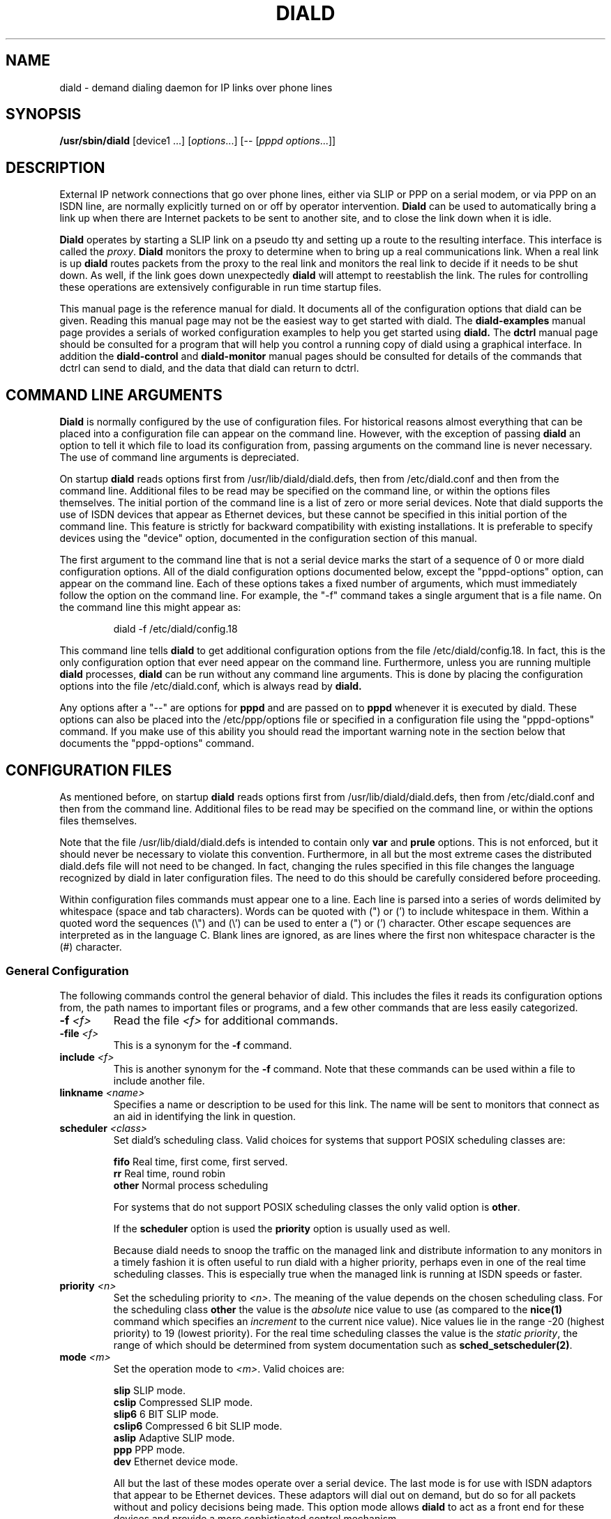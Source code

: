 .\" manual page [] for diald 0.15
.\" SH section heading
.\" SS subsection heading
.\" LP paragraph
.\" IP indented paragraph
.\" TP hanging label
.TH DIALD 8 "DIALD 0.16 - 1997.01.28"
.SH NAME
diald \- demand dialing daemon for IP links over phone lines
.SH SYNOPSIS
.B /usr/sbin/diald
[device1 ...] \fR[\fIoptions\fR...] [-- [\fIpppd options\fR...]]

.SH DESCRIPTION
.LP
External IP network connections that go over phone lines,
either via SLIP or PPP on a serial modem, or via PPP on an ISDN line,
are normally explicitly turned on or off by operator intervention.
.B Diald
can be used to automatically bring a link up when there are Internet packets
to be sent to another site, and to close the link down when it is idle.
.LP
.B Diald
operates by starting a SLIP link on a pseudo tty and setting up a route
to the resulting interface. This interface is called the \fIproxy\fR.
.B Diald
monitors the proxy to determine when to bring up a real communications
link. When a real link is up
.B diald
routes packets from the proxy to the real link and
monitors the real link to decide if it needs to be shut down.
As well, if the link goes down unexpectedly
.B diald
will attempt to reestablish the link.
The rules for controlling these operations are extensively configurable in
run time startup files.

This manual page is the reference manual for diald. It documents
all of the configuration options that diald can be given.
Reading this manual page may not be the easiest way to get
started with diald. The
.B diald-examples
manual page provides a serials of worked configuration examples
to help you get started
using
.B diald.
The
.B dctrl
manual page should be consulted for a program that will help you control
a running copy of diald using a graphical interface.
In addition the
.B diald-control
and
.B diald-monitor
manual pages should be consulted for details of the commands that
dctrl can send to diald, and the data that diald can return to dctrl.

.SH COMMAND LINE ARGUMENTS
.B Diald
is normally configured by the use of configuration files.
For historical reasons almost everything that can be placed into a
configuration file can appear on the command line. However, with the
exception of passing
.B diald
an option to tell it which file to load
its configuration from, passing arguments on the command line is
never necessary. The use of command line arguments is depreciated.

On startup
.B diald
reads options first from /usr/lib/diald/diald.defs,
then from /etc/diald.conf and then from the command line.
Additional files to be read may be specified on the command line,
or within the options files themselves.
The initial portion of the command line is a list
of zero or more serial devices. Note that diald supports the
use of ISDN devices that appear as Ethernet devices,
but these cannot be specified in this initial portion of
the command line. This feature is strictly for backward
compatibility with existing installations.
It is preferable to specify devices using the "device" option,
documented in the configuration section of this manual.

The first argument to the command line that is not a serial
device marks the start of a sequence of 0 or more diald
configuration options. All of the diald configuration options
documented below, except the "pppd-options" option,
can appear on the command line.
Each of these options takes a fixed number of arguments, which
must immediately follow the option on the command line.
For example, the "-f" command takes a single argument that is a file name.
On the command line this might appear as:
.IP
        diald -f /etc/diald/config.18
.LP
This command line tells
.B diald
to get additional configuration options from the file /etc/diald/config.18.
In fact, this is the only configuration option that ever need appear
on the command line. Furthermore, unless you are running multiple
.B diald
processes,
.B diald
can be run without any command line arguments.
This is done by placing the configuration options into the
file /etc/diald.conf, which is always read by
.B  diald.

Any options after a "--" are options for
.B pppd
and are passed on to
.B pppd
whenever it is executed by diald.
These options can also be placed into the /etc/ppp/options file
or specified in a configuration file using the "pppd-options" command.
If you make use of this ability you should read the important warning
note in the section below that documents the "pppd-options" command.

.SH CONFIGURATION FILES
As mentioned before, on startup
.B diald
reads options first from /usr/lib/diald/diald.defs,
then from /etc/diald.conf and then from the command line.
Additional files to be read may be specified on the command line,
or within the options files themselves.

Note that the file /usr/lib/diald/diald.defs is intended to
contain only
.B var
and
.B prule
options. This is not enforced, but it should never be necessary to
violate this convention. Furthermore, in all but the most extreme cases
the distributed diald.defs file will not need to be changed.
In fact, changing the rules specified in this file changes
the language recognized by diald in later configuration files.
The need to do this should be carefully considered before proceeding.

Within configuration files commands must appear one to a line.
Each line is parsed into a series of words delimited
by whitespace (space and tab characters).
Words can be quoted with (") or (') to include whitespace in them.
Within a quoted word the sequences (\\") and (\\') can be used
to enter a (") or (') character.
Other escape sequences are interpreted as in the language C.
Blank lines are ignored, as are lines where the first
non whitespace character is the (#) character.

.SS General Configuration
The following commands control the general behavior of diald.
This includes the files it reads its configuration options from,
the path names to important files or programs, and a few other
commands that are less easily categorized.

.TP
.B -f \fI<f>
Read the file \fI<f>\fR for additional commands.
.TP
.B -file \fI<f>
This is a synonym for the
.B -f
command.
.TP
.B include \fI<f>
This is another synonym for the
.B -f
command.
Note that these commands can be used within a file to
include another file.

.TP
.B linkname \fI<name>\fR
Specifies a name or description to be used for this link. The name
will be sent to monitors that connect as an aid in identifying the
link in question.

.TP
.B scheduler \fI<class>\fR
Set diald's scheduling class. Valid choices for systems that
support POSIX scheduling classes are:
.IP
\fBfifo\fR	Real time, first come, first served.
.br
\fBrr\fR	Real time, round robin
.br
\fBother\fR	Normal process scheduling
.br
.IP
For systems that do not support POSIX scheduling classes the
only valid option is \fBother\fR.
.IP
If the \fBscheduler\fR option is used the \fBpriority\fR option
is usually used as well.
.IP
Because diald needs to snoop the traffic on the managed link
and distribute information to any monitors in a timely fashion
it is often useful to run diald with a higher priority, perhaps
even in one of the real time scheduling classes. This is especially
true when the managed link is running at ISDN speeds or faster.

.TP
.B priority \fI<n>\fR
Set the scheduling priority to \fI<n>\fR. The meaning of the value
depends on the chosen scheduling class. For the scheduling class
\fBother\fR the value is the \fIabsolute\fR nice value to
use (as compared to the \fBnice(1)\fR command which specifies an
\fIincrement\fR to the current nice value). Nice values lie
in the range -20 (highest priority) to 19 (lowest priority).
For the real time scheduling classes the value is the
\fIstatic priority\fR, the range of which should be determined
from system documentation such as \fBsched_setscheduler(2)\fR.

.TP
.B mode \fI<m>
Set the operation mode to \fI<m>\fR.
Valid choices are:
.IP
\fBslip\fR	SLIP mode.
.br
\fBcslip\fR	Compressed SLIP mode.
.br
\fBslip6\fR	6 BIT SLIP mode.
.br
\fBcslip6\fR	Compressed 6 bit SLIP mode.
.br
\fBaslip\fR	Adaptive SLIP mode.
.br
\fBppp\fR	PPP mode.
.br
\fBdev\fR	Ethernet device mode.
.br
.IP
All but the last of these modes operate over a serial device.
The last mode is for use with ISDN adaptors that appear to be Ethernet
devices. These adaptors will dial out on demand, but do so for all packets
without and policy decisions being made. This option mode allows
.B diald
to act as a front end for these devices and provide a more sophisticated
control mechanism.
.IP
The directory "contrib/isdn4linux" in the diald
distribution should be consulted for example configuration files
that use this mode. Note that most of the modem control configuration
options do not make sense in this mode, and are simply ignored.
.TP
.B -m \fI<m>
This is a synonym for the
.B mode
command.

.TP
.B keepalive \fI<t>
This option tells diald to set the SLIP keepalive timer to \fI<t>\fR
seconds. This will only work if your kernel has been compiled with
the SLIP keepalive option enabled. With this option turned on the
kernel will hang up any SLIP line that does not see a packet
arrive within \fI<t>\fR seconds. If the remote slip can do outfilling,
then this can be used to test for lines that are having hardware problems.
Alternatively, if you can arrange that whenever you are connected the
remote side will regularly try to send packets, you can get the
same effect. One way to do this is to configure diald to ignore ping
packets and send ping packets to your gateway machine once a second.
If it stops responding the keepalive option will cause a hangup
after \fI<t>\fR seconds. Note that \fI<t>\fR must be in the range 0-255.

.TP
.B outfill \fI<t>
This option tells diald to set the SLIP outfill timer to \fI<t>\fR
seconds. This will only work if your kernel has been compiled with
the SLIP outfill option enabled. With this option turned on the kernel
will send an empty SLIP packet every \fI<t>\fR seconds if no other traffic
has been sent within \fI<t>\fR seconds. This can be used in conjunction
with the keepalive option to have both ends of a SLIP connection test
to be sure that the link is still active, even if there is currently
no IP traffic.

.TP
.B accounting-log \fI<f>
Name the file that diald should append accounting information to.
This command allows diald to log connection start and end times
and the amount of data transferred during each connection.
This is intended to be used to aid company accounting departments
track phone usage. Note that \fI<t>\fR must be in the range 0-255.

.TP
.B pidfile \fI<f>
Changes the name of the file that diald uses to store its own PID
from diald.pid to the given file. This file is normally put into
the directory /var/run, although on some systems it will be
found in /etc.

.TP
.B fifo \fI<f>\fR
Turns on the FIFO command channel. Diald will attempt to open a named pipe
with the pathname <f>. External programs can write commands to the pipe
and diald will react. See the section on signals and FIFO commands
below for the commands that can be issued to a running diald.
If the named pipe already exists diald will simply attempt to open it.
If it does not exist it will be created. Diald will create it
as owned by the user running diald (usually root) and with
permission modes "0600". Note that it is generally a bad idea
to allow too many users access to the control FIFO for diald.
Also, the best security is probably obtained by creating
the FIFO's ahead of time and choosing appropriate owners and permissions
rather than letting diald create them.

.TP
.B tcpport \fI<port>\fR
Turns on the TCP command channel. Diald will listen on the given port.
Remote systems may connect to the port in order to issue commands
to the running diald and monitor its state.
.IP
If diald has been compiled with tcp wrappers support connections
are accepted or rejected on the TCP port under control of rules
for diald in /etc/hosts.allow and /etc/hosts.deny. If diald has
not been compiled with tcp wrappers support cconnections are
accepted from anybody unless blocked by external firewalling.
.IP
It is not wise to use a
.B tcpport
option unless you are certain that unauthorized users will not
be able to access it. In particular you almost certainly do
not want the port to be publically accessible via the link that
diald is controlling!

.TP
.B blocked
Start diald in blocked mode. While the link is blocked diald
will accept incoming connections but will not attempt to make
an outgoing call either on demand or manually requested.

.TP
.B -blocked
Start diald in unblocked mode. Outgoing calls will be attempted
when necessary. This is the default.

.TP
.B demand
Start diald in demand mode. Outgoing calls will be made as
necessary in order to send packets through the link.
This is the default.

.TP
.B -demand
Start diald in manual mode. Outgoing calls will not be made whenever
packets wish to cross it but will be made in response to manual
requests using "up".

.TP
.B debug \fI<mask>\fR
Set the debugging mask. The mask is the binary OR of the following
hex value flags:
.IP
	0x0001		FILTER_MATCH
.br
	0x0004		PROXYARP
.br
	0x0008		VERBOSE
.br
	0x0010		STATE_CONTROL
.br
	0x0020		TICK
.br
	0x0040		CONNECTION_QUEUE
.IP
The FILTER_MATCH flag tells diald to dump information showing which packets are
matched by which filtering rule.
The PROXYARP flag tells diald to dump information on the proxyarp setup.
The VERBOSE flag tells diald to dump details on various normal operations.
The STATE_CONTROL flag tells diald to output changes in the finite state
control for the link status.
The TICK flag tells diald to dump a heartbeat message every second.
The CONNECTION_QUEUE flag tells diald to dump information detailing every
change to the connection queue.
A value of 0 turns off debugging output. Debugging is off by default.
.TP
.B -daemon
Don't run in daemon mode. This means that the
the standard input, standard output,
and standard error output are not closed, that all messages
are logged to the standard error as well as the syslog facility,
and that the diald program does not fork itself into the background.
This is mostly useful when you are running the debugging mode and
you want to see what is happening.
.TP
.B pppd-options \fI<arg1> ...
When \fBdiald\fR is being used in PPP mode extra commands can be
passed on to
.B pppd
by specifying them after a pppd-options command, or
after "--" on the command line.
This should not normally be necessary as default commands can
be placed into the /etc/ppp/options file. But, if you need
to run multiple instances of diald with different pppd options,
then you will have to make use of this ability. \fB WARNING:\fR
Note that some pppd commands should not be specified, not
even in the /etc/ppp/options file, because they will interfere
with the proper operation of diald.
In particular you should not specify
the tty device, the baud rate, nor any of the options
\fBcrtscts\fR, \fBxonxoff\fR, \fB-crtscts\fR, \fBdefaultroute\fR,
\fBlock\fR, \fBnetmask\fR, \fB-detach\fR,
\fBmodem\fR, \fBlocal\fR, \fBmtu\fR and \fBproxyarp\fR.
Use the equivalent diald commands to control these pppd settings.
.TP
.B lock-prefix \fI<path>
Set the pathname prefix to use for modem device lock files.
By default this is "/var/lock/LCK..".
.TP
.B pidstring
Write lock files as an ASCII string representing the process identifier
of the locking program. This is the default.
.TP
.B -pidstring
Write lock files in binary format.
.TP
.B run-prefix \fI<path>
Set the directory where diald writes out its PID file.
By default this is "/var/run".
.TP
.B path-route \fI<path>
Set the path to the route command. By default this is "/sbin/route".
Diald must have the correct setting for this path in order to function.
.TP
.B path-ifconfig \fI<path>
Set the path to the ifconfig command. By default this is
"/sbin/ifconfig".
Diald must have the correct setting for this path in order to function.
.TP
.B path-pppd \fI<path>
Set the path to the pppd command. By default this is
"/usr/sbin/pppd".
Diald must have the correct setting for this path in order to function
in PPP mode.
.TP
.B path-bootpc \fI<path>
Set the path to the bootpc command. By default this is
"/usr/sbin/bootpc".
Diald must have the correct setting for this path in order to use
the "bootp" setting for the "dslip-mode" option.
.TP
.B buffer-packets
Tells
.B diald
to buffer packets while waiting for a link to come up.
This is the default.
.TP
.B -buffer-packets
Tells
.B diald
not to buffer packets while waiting for a link to come up.
.TP
.B buffer_size \fI<n>
Sets the size of the buffer for saving packets while waiting
for a link to come up. This defaults to 65536 bytes.
.TP
.B buffer-fifo-dispose
Tells
.B diald
to dispose of packets in a first in first out order if it
runs out of room on the packet buffer while waiting for a link to come up.
This is the default.
.TP
.B -buffer-fifo-dispose
Tells diald not to dispose of old packets when the buffer becomes full.
I can't imagine why you would want to do this, but I've put the option
in here anyway.
.TP
.B buffer-timeout \fI<n>
Set the timeout for throwing away packets in the buffer.
This defaults to 600 seconds (10 minutes). This is a good idea,
since you don't want packets that are a few hours old to get sent
out when diald comes up for some other reason.

.SS Device Configuration
The commands in the following section control the device(s) that
diald uses for the external IP link.
.TP
.B device \fI<f>\fR
Add the device \fI<f>\fR to the list of devices that
can be used for the outgoing connection. For SLIP and PPP
modes these should be serial devices. For the "dev" mode this
should be the name of an Ethernet device.

If you specify more than one device then
when attempting to establish an outside connection
.B diald
will try each device in turn until it finds one that is not locked.
It will then attempt to dial out on that device. If it fails
to dial out it will relinquish its lock and go through the
device list again the next time it tries to establish the connection.

.TP
.B rotate-devices
In normal operation diald attempts to open each of the possible
devices listed on its command line in the order they are given.
If the first device on this fails in such a way that it can
still be opened, but it will not be able to connect (e.g.
someone tripped over the modem cable), then diald will not
be able to make a connection until the problem is corrected.
This command forces diald to rotate the list of devices each time
a device is opened. Thus, in the above scenario diald would
fail to make the connection on the damaged device, but would
then try the second device first on the next attempt.

.TP
.B initializer \fI<p>\fR
Use the executable or shell script \fI<p>\fR to perform once
only initialization of this link when diald first starts up
or when it reloads its configuration. This may be used, for
instance, to set up an ISDN interface ready to accept incoming
connections.

.TP
.B deinitializer \fI<p>\fR
Use the executable or shell script \fI<p>\fR to clean up this
link before diald exits or before reloading the configuration.
This may be used, for instance, to delete an ISDN interface
when we have finished managing it.

.TP
.B connect \fI<p>\fR
Use the executable or shell script \fI<p>\fR to set up the
serial line. This normally dials the modem and starts up
the remote SLIP or PPP session.
The command \fI<p>\fR
is started with the standard output and input directed
at the modem device.
In addition the environment variables MODEM and FIFO are set.
The MODEM environment variable will contain
the name of the device. This is useful in those cases
where the script might have to behave differently depending
on the device it is operating.
The FIFO environment variable will contain the
name of the command fifo used by diald. This allows
connect scripts to pass information back to diald over
the command fifo. Note that the FIFO environment variable
will not be set if diald is not configured to use a command fifo.

The
.B chat
program that comes with
.B pppd
is generally used to perform the task of the connect script.
For purposes where chat is insufficient, an sh, csh, perl or expect script
might meet your needs.
This command is not optional unless the mode option is set to "dev",
in which case any connect option will be ignored.
.TP
.B disconnect \fI<p>
Use the executable or shell script \fI<p>\fR to shut down
serial line. This could be used to hang up the modem on
systems that don't do hardware hang-ups.
As with the connect script, the script is run with the
standard input and output redirected to the modem,
and the environment variable MODEM set to the name of
the device that the script is connected to.
.TP
.B lock
Perform UUCP style locking of the serial line.
.TP
.B speed \fI<baud-rate>\fR
Set the baud rate to use on the serial line.
The default value is 38400.
.TP
.B modem
Treat the serial device as a modem.
This command will also
be passed on to
.B pppd
in PPP mode.
.TP
.B crtscts
Use the hardware flow control lines (RTS and CTS) to control
the serial line. This command will also
be passed on to
.B pppd
in PPP mode.
You almost certainly want to use this command.

.SS Network Configuration
The following commands specify how diald should configure its
network interfaces and what entries it places into the routing table.
.TP
.B local \fI<a>
Sets the local IP address for the link established by
.B diald.
This option is not optional.
If you are not using the dynamic option then this address must
match the local IP address assigned to you by your provider.
.TP
.B remote \fI<a>
Sets the remote IP address for the link established by
.B diald.
This option is also not optional.
If you are not using the dynamic option then this address should
match the remote IP address of your provider. (Note that due
to the nature of IP routing this is not actually necessary,
but your routing tables will appear confusing to you if the
addresses don't match).
.TP
.B dynamic
Dynamically change the local and remote IP addresses to match
those obtained when an actual connection (either SLIP or PPP)
is made. Note that in dynamic mode initial local and remote IP addresses must
still be specified, but it is not necessary that either address be correct.
Normally this means that you should use address from the range of
IP numbers reserved for private networks that cannot be routed onto the
Internet at large. These include addresses in the networks
10.0.0.0/255.0.0.0, 172.16.0.0/255.240.0.0, and 192.168.0.0/255.255.0.0.
If you are not already using them, the addresses 192.168.0.1 and
192.168.0.2 are convenient lies for your local and remote address.
Note that it is possible that you will know one of either the local or
the remote address, even though you do not know the other.
In this case you might as well specify the one that you do know.
.TP
.B dslip-mode \fI<mode>
Set the interpretation of dynamic address information for SLIP mode.
The possible settings are: \fBbootp\fR, \fBremote\fR, \fBlocal\fR,
\fBremote-local\fR, and \fBlocal-remote\fR.
If the mode is \fBbootp\fR, then the BOOTP protocol is
used to determine the dynamic slip address.
Otherwise dynamic slip addresses are determined by reading a banner
string that is produced by the remote SLIP server when it starts.
The string produced might be something like:
.IP
Annex address is 137.130.1.14. Your local address is 137.130.2.44.
.IP
The \fBdslip-mode\fR specifies which IP addresses should be
read from the servers initial output, and in which order they
will appear. The default mode is \fBremote-local\fR.
.TP
.B netmask \fI<a>
Set the netmask to be used for the interface.
.TP
.B mtu \fI<m>
Set the MTU (Maximum Transmission Unit) to \fI<m>\fR.
The default is 1500. This is the maximum size packet that
the networking layer will send over your physical link.
Useful values are between 296 and 3000.
If you choose a small value you will get better
interactive response, larger values will get better
throughput, at the expense of interactive response.
Note that pppd may negotiate a value other than that you ask for.
If you are using SLIP mode then this setting exactly the
same as the MTU setting required by your SLIP provider.
If the MTU settings do not match on both ends of the SLIP link
you will experience severe performance problems.

If you are using pppd, and pppd negotiates a value smaller
than that you asked for, then diald will attempt to adjust the
MTU to the setting negotiated by pppd.
This is not guaranteed to work without causing errors,
since adjusting the MTU of an interface that is already
up is not supported by the kernel.
Hopefully a future version of the kernel will support this.
If a readjustment is necessary diald will issue a warning in the
system logs. To be sure that no problems will occur you should
probably restart diald with an MTU setting matching that reported by 
diald in the system logs.
.TP
.B mru \fI<m>
Set the MRU (Maximum Receive Unit) to \fI<m>\fR.
This only makes sense in PPP mode. This sets the size that pppd
will ask the remote size to choose for its MTU. This may be useful
to help obtain matching MTU settings on both ends of the PPP link.
.TP
.B  window \fI<s>
This option specifies a TCP window size to place in routing table entries.
Choosing a window size limits the number of bytes that a TCP connection
will place into the send queue at any one time.
This can make a substantial difference to interactive performance.
In theory, the window size should be not much more than the bandwidth-delay
product, and larger window sizes can negatively impact performance.
For a 33.2 kbps modem with a round trip time 120ms, the bandwidth
delay product is only 576 bytes!
This is a bit too small for practical purposes, but a window size
between 2048 and 4096 is not out of line with an MTU between 296 and 1500.
You should also keep the window size to a multiple of the MTU, otherwise
there will always be a portion of the window that cannot be used.
.TP
.B reroute
This command asks diald to change the system routes to point to
the real link when it brings it up, rather than forwarding packets
from the proxy to the real link. This is the default behavior of diald.
.TP
.B -reroute
This command asks diald to forward packets from the proxy link to the
real link, rather than change the system routes to point to the real route.
This may be necessary to avoid locking up TCP sessions if you are running
versions of the Linux kernel older than 2.0.0 and you have multiple
outgoing SLIP or PPP links.
It may also be necessary if you have other software running that will be
confused by the constant changing of the outgoing network device.
(It has been reported that the SOCKS Internet service proxy package has
problems with this.)

Generally this option should be avoided if at all possible, since
its use can impose a performance penalty of up to 20% on outgoing traffic.
.TP
.B defaultroute
Tell
.B diald
to set up a default route to the SLIP link.
.TP
.B proxyarp
Tell diald to add an entry to this system's ARP [Address Resolution Protocol]
table with the IP address of the remote system, and the Ethernet address
of this system.
.TP
.B demasq
Tell diald that packets across this link may be being masqueraded
by the kernel. If diald sees a packet whose port is in the range
normally used by the kernel masquerading (61000 - 61000+4096)
diald will attempt to look up the real source in /proc/net/ip_masquerade
and show this as the source in the connection queue shown to
monitors.
.TP
.B addroute \fI<script-name>\fR
The designated script or executable
is called by \fBdiald\fR once it has established
the proxy device. The script is passed five arguments:
\fI<iface> <netmask> <local-ip> <remote-ip> <metric>\fR.
The \fI<iface>\fR argument designates the interface
that the proxy device is using, and the next three
arguments give the current netmask,
local ip address and remote ip address of that interface.
The \fI<metric>\fR argument gives the route metric that
diald would like the routes to have.
Diald will set this parameter to 1 for routes on the
proxy link, and 0 for routes on a physical link.
Some care should be taken in setting up routes for these
two cases. Routes for the proxy link should have "0.0.0.0" as the gateway.
Routes for the physical link should have <remote-ip> as the gateway.
If you do not do this you will open a window during which there
will be no network route during the transition between the proxy
and physical links. This can cause TCP connections to be reset
when using Linux 1.3.X or greater kernels.

Note that the routing parameters may get changed between the time
that your addroute script is first called, and the time diald
manages to establish dynamic connection. This will result in
the addroute script being called again.
.TP
.B delroute \fI<script-name>\fR
The designated script or executable
is called by \fBdiald\fR just before it deletes the
proxy device (when \fBdiald\fR is about to terminate).
The script receives the same arguments as the addroute script.
This command is here for symmetry, it is unlikely you will need
to use it, since the kernel will delete routes that go through
an interface that has been taken down.
.TP
.B ip-up \fI<script-name>\fR
The designated script or executable
is called by \fBdiald\fR whenever the IP layer is brought up.
The script receives the same arguments as the addroute script.
Diald does not wait for this script to terminate before proceeding
with other actions. This means that it is possible to have more than
one copy of the script running at the same time. You should consider
this when writing your script.
.TP
.B ip-down \fI<script-name>\fR
The designated script or executable
is called by \fBdiald\fR whenever the IP layer is brought down.
The script receives the same arguments as the addroute script.
Diald does not wait for this script to terminate before proceeding
with other actions. This means that it is possible to have more than
one copy of the script running at the same time. You should consider
this when writing your script.

.SS Timeout Commands
The following options configure how long diald will wait for a variety
of events, and to some extent what actions it will take when a timeout occurs.
.TP
.B connect-timeout \fI<t>\fR
Set the maximum amount of time to wait for the connect script to complete
to \fI<t>\fR seconds. The default is 60 seconds.
.TP
.B disconnect-timeout \fI<t>\fR
Set the maximum amount of time to wait for the disconnect script to complete
to \fI<t>\fR seconds. The default is 60 seconds.
.TP
.B redial-timeout \fI<t>\fR
Set the delay between dialing attempts to \fI<t>\fR seconds. The default is
30 seconds.
.TP
.B nodev-retry-timeout \fI<t>\fR
Set the delay between dialing attempts when no free modem device
is available to \fI<t>\fR seconds. The default is 1 second.
.TP
.B stop-dial-timeout \fI<t>\fR
Set the maximum amount of time to wait for connect to die after
sending a SIGINT to \fI<t>\fR seconds. The default is 60 seconds.
.TP
.B kill-timeout \fI<t>\fR
Set the maximum amount of time to wait for a subprocess to
die after sending a SIGKILL to \fI<t>\fR seconds. After
this diald will assume there is something permanently wedge
and terminate. (This should never happen). The default is 60 seconds.
.TP
.B start-pppd-timeout \fI<t>\fR
Set the maximum amount of time to wait for
.B pppd
to choose
a PPP device to \fI<t>\fR seconds. The default is 60 seconds.
.TP
.B stop-pppd-timeout \fI<t>\fR
Set the maximum amount of time to wait for
.B pppd
to die
after sending it SIGINT to \fI<t>\fR seconds. The default is 60 seconds.
.TP
.B first-packet-timeout \fI<t>\fR
Set the first packet timeout to \fI<t>\fR seconds.
After the link has been established there may be some delay
before the first packet is actually sent, for example
while
.B pppd
negotiates the link parameters.
If no packets have crossed the link after \fI<t>\fR seconds
then
.B diald
will assume something went wrong and shut the link down.
The default timeout is 120 seconds.
.TP
.B retry-count \fI<n>\fR
Set the maximum number of times diald should attempt to make the initial
connection without falling back and waiting for more network traffic.
The default is 0.
.TP
.B died-retry-count \fI<n>\fR
Set the maximum number of times diald should attempt to restore a
connection that was severed before it should fall back and
wait for more network traffic.
The default is 1.
.TP
.B redial-backoff-start
Specifies the number of consecutive failures to connect
allowed before diald starts doubling the delay between
dialing attempts after each attempt. This command can be
used to prevent diald from overwhelming the phone lines
when the remote side is extremely busy. If this command
is not specified redial-backoff-start is taken to be infinity,
which effectively turns off the backoff algorithm.
When redial-backoff-start is set,
diald will use redial-timeout as the delay between each of
the first redial-backoff-start unsuccessful calls.
After this diald will double the timeout after each
failure, up to a limit of redial-backoff-limit seconds.
A successful connection resets the backoff algorithm.
.TP
.B redial-backoff-limit
Set the maximum number of seconds diald will delay between
failed calls when it invokes the backoff algorithm. The
default value is 600 seconds (10 minutes).
.TP
.B dial-fail-limit
Sets the maximum number of consecutive failed connection attempts
diald will allow.
If this limit is exceeded diald will block further connections
until an "unblock" command is issued on the command FIFO.
If this is set to 0 diald will not enforce any limit.
The default value is 0.
When this condition occurs diald will issue the following
message to the system logs:

"Too many dialing failures in a row. Blocking connection."

This command is intended for use at sites that need
to avoid the possibility of diald attempting a large
number of long distance phone calls to a machine that is
not operating correctly. Once diald blocks the connection
an operator can investigate the cause, correct the problem,
and then issue the "unblock" command to allow diald to
continue. The link may be manually opened while blocked
but will not open on demand until it has been unblocked.
.TP
.B route-wait\fR
On some badly configured PPP servers, traffic will not flow until
a routing daemon notices that the PPP link has come up, at which
time a routing packet will cross the link from the server to the
local side.  This option tells diald that it is interoperating with
server that is broken in this way, and that it should not consider
the IP layer to have come up until it sees at least one packet come
from the remote side. Hopefully almost no-one will need this option.
.TP
.B two-way
Normally if the connection is broken by the other end hanging up
diald will immediately re-dial the other end. This command forces
diald to re-dial only if there is some outgoing traffic.
This is intended to be used when the other end of the link is
also running some sort of demand dialer (possibly even diald).
.TP
.B give-way
Normally if a FIFO connect request comes in while a connection script
is running, the FIFO connect request shell is terminated. This command reverses
this behavior so the connect script will be terminated and the FIFO request
honoured. This is intended to be used at one (or even both) ends of a
two-way link, to avoid problems with both ends attempting to connect
simultaneously.

.SS Packet Filter Policy Commands
.B Diald
maintains a virtual link to the remote site
at all times. This link is in one of two modes.
Either the corresponding physical link is expected to be up,
or it is expected to be down.
When the physical link is expected to be up
.B diald
will attempt to maintain
the physical link, dialing and re-dialing if necessary.
It will also monitor any packets passing over the virtual
link to determine if the physical link should be brought down.
When the physical link is expected to be down
.B diald
will monitor packets that are sent to the virtual link to determine
if the physical link should be brought up.
The general approach used by
.B diald
to determine when to change between these two modes is to
keep a \fIconnection set\fR of \fIconnection identities\fR,
each with an associated timeout.
When a timeout associated with a connection identity
expires, it is removed from the set.
When the connection set is empty
.B diald
expects the physical link to be down,
otherwise
.B diald
expects the physical link to be up.
.LP
This section describes the configuration options that control how
diald constructs entries for the connection set. The
.B diald-examples
manual page gives some examples of how these options can be used.
.TP
.B prule \fI<name> <protocol> <spec>
Define a new protocol rule called \fI<name>\fR to be used
in filter statements. The \fI<protocol>\fR field
must either be the name of a protocol defined in /etc/protocols,
the special keyword "any", or an integer between 0 and 254 inclusive.
The \fI<spec>\fR field is a list of 16 colon separated offset
codes that specify the bytes to be extracted from a packet
to build a \fIconnection identifier\fR.
Each offset code is an integer, possibly prefixed with a '+'.
Values that are not prefixed are offsets into the ip header,
values with the '+' prefix are offsets into the data segment
of the ip packet. 
.TP
.B var \fI<name> <spec>\fR
Define a new variable called \fI<name>\fR to be used in filter
statements. The \fI<spec>\fR portion of the definition
defines how to construct the value of the variable from a packet.
It consists of a byte offset to a 4 byte word, possibly prefixed with a '+', 
optionally followed by a right shift value in brackets,
optionally followed by a '&' character and a bit mask value.
Offsets prefixed with '+' are offsets into the data segment
of the ip packet, otherwise they are offsets into the ip header
of the packet. For example, the ip source address of a packet is
defined by
.IP
	var ip.saddr 12
.IP
which means to get the four bytes located starting at an
offset of 12 into the packet header.
Similarly, the ip protocol of a packet is defined by
.IP
	var ip.protocol 9(24)&0xff
.IP
which means to get the four bytes located starting at an
offset of 9 bytes into the header, right shift the obtained
value by 24 bits, and mask it with 0xff.
As a final example, the source port in a tcp header is defined as
.IP
	var tcp.source +0(16)&0xffff
.IP
which says to obtain the four bytes starting at the beginning
of the ip data segment, shift the value right by 16 bits,
and mask it with 0xffff.
.TP
.B accept \fI<protocol-rule> <timeout> <packet-rule>\fR
Define a packet matching rule to control the link.
Packets that match an accept rule will cause the link to
come up and stay up for at least <timeout> seconds.
The \fI<protocol-rule>\fR must refer to a protocol rule defined
by a previous \fBprule\fR statement.
The value \fI<timeout>\fR must be a non negative integer.
A \fI<timeout>\fR of zero means the connection associated with
the packet will be killed immediately.
.IP
The \fI<packet-rule>\fR parameter is a list of one or
more conditions that the packet must meet.
As a special case the rule "any" matches all packets.
Otherwise, a rule is written as a list of terms,
separated by commas and no white space. Each term specifies
either a test on some field of the packet.
Basic terms are written as
.IP
	<variable-name><op><value>
.IP
or
.IP
	<variable-name>&<bitmask><op><value>
.IP
Where the <bitmask> is an optional binary bitmask to logical and with
the variable value before the comparison and <op> is one of
"=", "!=", "<=" or ">=".
As well there are two short forms:
"<variable-name>" and "!<variable-name>",
which are short for "<variable-name>!=0" and "<variable-name>=0".
.IP
Only variable names defined by previous \fBvar\fR statements
may be used in packet rules.
Comparison values and bitmask values can be specified
as decimal numbers, octal numbers, hex numbers, dots and numbers
style ip addresses, or by symbolic names.
The symbolic names of the form "tcp.<service>", "udp.<service>"
match the values defined in /etc/services.
Symbolic names can also match any protocol defined in /etc/protocols.
.IP
See the discussion on controlling link uptime below for further explanation
of how accept rules are applied.
.TP
.B bringup \fI<protocol-rule> <timeout> <packet-rule>
Define a packet matching rule to control the link.
Packets that match a bringup rule will cause attempts to bring the
link up for at least <timeout> seconds.
These rules are ignored if the link is currently up.
The parameters are exactly as described for the accept command.
.IP
See the discussion on controlling link uptime below for further explanation
of how bringup rules are applied.
.TP
.B keepup \fI<protocol-rule> <timeout> <packet-rule>
Define a packet matching rule to control the link.
Packets that match a keepup rule will cause the link to stay
up, if it is already up, for at least <timeout> seconds.
These rules are ignored if the link is currently down.
The parameters are exactly as described for the accept command.
.IP
See the discussion on controlling link uptime below for further explanation
of how keepup rules are applied.
.TP
.B ignore \fI<protocol-rule> <packet-rule>
Define a packet matching rule to control the link.
Packets that match an ignore rule will be ignored and
will not match any later rules.
Except for the lack of a <timeout> parameter,
the parameters are exactly as described for the accept command.
.IP
See the discussion on controlling link uptime below for further explanation
of how ignore rules are applied.
.TP
.B restrict \fI<start> <end> <weekdays> <monthdays> <months>
.TP
.B or-restrict \fI<start> <end> <weekdays> <monthdays> <months>
Normally filter rules apply at all times. The restrict statement
makes all filter rules following the restrict statement, up
to the next restrict statement, apply only at the times indicated
by the restrict statement. A restrict statement provides five numeric
fields. The first two fields indicate a starting time and an ending
time, given in the form "HH:MM:SS". If "*" is given for the
start time it is taken as meaning "00:00:00". Similarly
if "*" is given for the end time it is taken as meaning "23:59:59".
For the remaining three fields, each field is either "*",
to indicate all possible values, or a comma separated list
of numbers and number ranges.
The \fI<weekdays>\fR field specifies the days of the week
Acceptable numbers are in the range 0-6, where the number 0
is Sunday, the number 1 is Monday, and so forth.
The \fI<monthdays>\fR field specifies the days of the month.
Acceptable numbers are in the range 1-31.
The \fI<months>\fR field specifies the months of the year.
Acceptable numbers are in the range 1-12.
A restrict command specifies an range of times.
The or-restrict command expands the immediately preceding restrict
to include the range of times specified by the or-restrict command.
As an example, to restrict the following filter rules to
be applicable from 2-3 AM and 5-6 PM every Sunday one
would use the statements:
.IP
	restrict 2:00:00 3:00:00 0 * *
.br
	or-restrict 17:00:00 18:00:00 0 * *
.IP
WARNING: this interface is experimental and the syntax may change in future 
versions of diald.
.TP
.B up
The up rule forces the link to be up at all times, regardless of
the packet filtering that is in force. The application of this rule
can be limited by the use of a restrict statement.
For example, the sequence of commands
.IP
	restrict 12:00:00 13:00:00 * * *
.br
	up
.IP
would force the link to be up from 12:00-1:00 PM every day.
.TP
.B down                           
The down rule forces the link to be down at all times, regardless
of the packet filtering that is in force. The application of this
rule can be limited by the use of a restrict statement.
For example, the sequence of commands
.IP
	restrict 12:00:00 13:00:00 * * *
.br
	down
.IP
would force the link to be down from 12:00-1:00 PM every day.
.IP
NOTE: Up and down rules with overlapping restrictions are applied
in the order they are given. For example, The sequence
.IP
	restrict 12:30:00 12:39:00 * * *
.br
	down
.br
	restrict 12:00:00 13:00:00 * * *
.br
	up
.IP
would bring the link up at 12:00 PM, bring it back down at
12:30, back up at 12:40, and let the line float up or down
depending upon traffic after 1:00 PM.
.TP
.B impulse \fI<duration>,<fuzz>
.TP
.B impulse \fI<initial-duration>,<secondary-duration>,<fuzz>
The impulse command is used to control the link up time in
units larger than a single second. This is intended to be
used in areas where phone connections are charged in impulses.
In the two argument form, the \fI<duration>\fR
parameter indicates the number of seconds that diald will
keep the line up before checking to see if it is idle.
The \fI<fuzz>\fR parameter is the number of seconds that diald
will continue to monitor the idle state before waiting
for \fI<duration>\fR seconds again.
In the three argument form, the \fI<initial-duration>\fR
parameter indicates the minimum number of seconds diald will keep the
line up once a call has been initiated. After this timer expires
diald will proceed as for the two argument case using the
\fI<secondary-duration>\fR parameter in place of the \fI<duration>\fR
parameter.  Zero values for \fI<duration>\fR and
\fI<fuzz>\fR turn off the impulses feature.

For example, if on Sundays your phone connections are charged
in units of $1 per 1 hour chunk, and no matter how much of
each chunk you use you pay the full $1, then you might as well
keep the connection up for 1 hour once you've made it.
To accomplish this you might use the following commands.
.IP
	restrict * * 0 * *
.br
	impulse 3570,30
.IP
This will keep the link up for 3570 seconds at a time, with a 30 second
leeway to account for the time required to make and break the connection.
Note that the \fI<fuzz>\fR factor should not be made to small, since otherwise
diald may not be able to hang up the connection before your call is
being billed in the next impulse.

Similarly, if you're calls are billed by the second, but there is a
minimum charge for the first 10 minutes, then you might use the
following command.
.IP
	impulse 600,0,0
.TP
.B flushfilters
Remove all existing filter rule definitions.
.TP
.B flushprules
Remove all existing protocol rule definitions.
.TP
.B flushvars
Remove all existing variable definitions.

.SH DIAGNOSTICS
.LP
Exits with status 1 if something causes diald to terminate
abnormally.
Error and information messages are logged to the syslog daemon
under the LOCAL2 facility. If diald is not running in daemon
mode, then they are also printed on stderr.
Setting the debugging mask flags can greatly increase the amount
of this output. If you turn debugging on watch your log files!

.SH FILES
.TP
/etc/diald.conf
Default configuration file.
.TP
/etc/diald.defs
Default protocol rules and variable definitions.
.TP
/var/lock/LCK..*
UUCP style lock files for serial devices.
.TP
/var/run/*
Logging for the pid of a running diald. By default the file
diald.pid is used. This can be changed with the pidfile command.

.SH SEE ALSO
.LP
dctrl(1), diald-examples(5), diald-control(5), diald-monitor(5),
pppd(8), chat(8), expect(1)

.SH AUTHOR
.LP
Eric Schenk (Eric.Schenk@dna.lth.se)
.SH BUGS AND LIMITATIONS
.LP
There are some known problems and limitations.
.LP
Lines in configuration files can contain at most 1024 characters.
Longer lines are silently truncated.
.LP
If there are no filter rules specified then no packets will
be matched and the daemon won't do anything. It should
probably match all packets by default in this case.
.LP
Diald attempts to automatically adjust the MTU of the proxy
to match the MTU of the actual connection negotiated by ppp,
but this is not guaranteed to work, since changing the MTU
on an active interface is not supported by the kernel.
It is possible that an auto adjusted MTU will cause some long
packets to get dropped on the floor.
If you are having problems you should match these values manually.
Diald will report the negotiated MTU in the system logs and
warn you that you should adjust the settings.
.LP
The monitor command represents a security risk as anyone who has
access to a diald control FIFO can ask diald to write to any
named pipe in the system. Be careful with the permissions on your
FIFO's.
